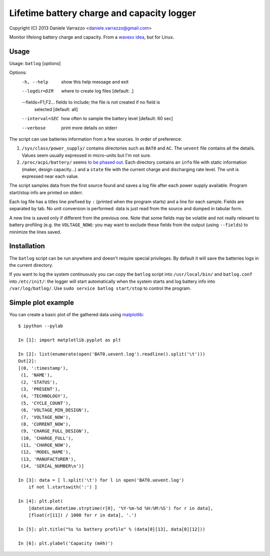 Lifetime battery charge and capacity logger
===========================================

Copyright (C) 2013 Daniele Varrazzo <daniele.varrazzo@gmail.com>

Monitor lifelong battery charge and capacity. From a `wavexx idea`__, but for
Linux.

.. __: http://www.thregr.org/~wavexx/hacks/bcmon/


Usage
-----

Usage: ``batlog`` [*options*]

Options:
  -h, --help         show this help message and exit
  --logdir=DIR       where to create log files [default: .]
  --fields=F1,F2...  fields to include; the file is not created if no field is
                     selected [default: all]
  --interval=SEC     how often to sample the battery level [default: 60 sec]
  --verbose          print more details on stderr

The script can use batteries information from a few sources. In order of
preference:

1. ``/sys/class/power_supply/`` contains directories such as ``BAT0`` and
   ``AC``.  The ``uevent`` file contains all the details. Values seem usually
   expressed in micro-units but I'm not sure.

2. ``/proc/acpi/battery/`` seems `to be phased out`__.  Each directory contains
   an ``info`` file with static information (maker, design capacity...) and
   a ``state`` file with the current charge and discharging rate level.  The
   unit is expressed near each value.

.. __: http://askubuntu.com/questions/214379/where-did-proc-acpi-battery-bat0-xxx-go-in-12-10

The script samples data from the first source found and saves a log file after
each power supply available.  Program start/stop info are printed on stderr.

Each log file has a titles line prefixed by ``:`` (printed when the program
starts) and a line for each sample.  Fields are separated by tab.  No unit
conversion is performed: data is just read from the source and dumped in
tabular form.

A new line is saved only if different from the previous one. Note that some
fields may be volatile and not really relevant to battery profiling (e.g. the
``VOLTAGE_NOW``): you may want to exclude these fields from the output (using
``--fields``) to minimize the lines saved.


Installation
------------

The ``batlog`` script can be run anywhere and doesn't require special
privileges. By default it will save the batteries logs in the current
directory.

If you want to log the system continuously you can copy the ``batlog`` script
into ``/usr/local/bin/`` and ``batlog.conf`` into ``/etc/init/``: the logger
will start automatically when the system starts and log battery info into
``/var/log/batlog/``.  Use ``sudo service batlog start/stop`` to control the
program.


Simple plot example
-------------------

You can create a basic plot of the gathered data using matplotlib_::

    $ ipython --pylab

    In [1]: import matplotlib.pyplot as plt

    In [2]: list(enumerate(open('BAT0.uevent.log').readline().split('\t')))
    Out[2]:
    [(0, ':timestamp'),
     (1, 'NAME'),
     (2, 'STATUS'),
     (3, 'PRESENT'),
     (4, 'TECHNOLOGY'),
     (5, 'CYCLE_COUNT'),
     (6, 'VOLTAGE_MIN_DESIGN'),
     (7, 'VOLTAGE_NOW'),
     (8, 'CURRENT_NOW'),
     (9, 'CHARGE_FULL_DESIGN'),
     (10, 'CHARGE_FULL'),
     (11, 'CHARGE_NOW'),
     (12, 'MODEL_NAME'),
     (13, 'MANUFACTURER'),
     (14, 'SERIAL_NUMBER\n')]

    In [3]: data = [ l.split('\t') for l in open('BAT0.uevent.log')
        if not l.startswith(':') ]

    In [4]: plt.plot(
        [datetime.datetime.strptime(r[0], '%Y-%m-%d %H:%M:%S') for r in data],
        [float(r[11]) / 1000 for r in data], '.')

    In [5]: plt.title("%s %s battery profile" % (data[0][13], data[0][12]))

    In [6]: plt.ylabel('Capacity (mAh)')

.. _matplotlib: http://matplotlib.org/
